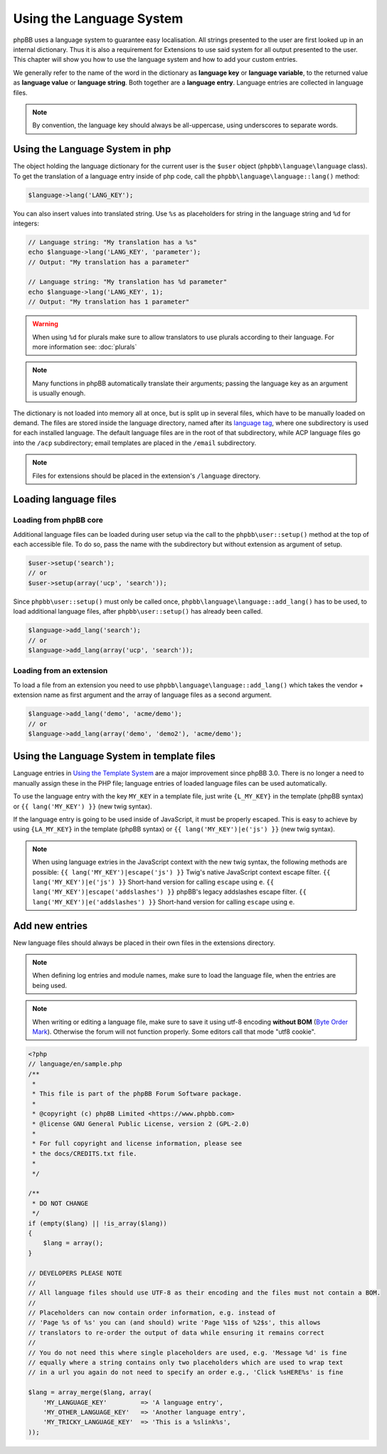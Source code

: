 =========================
Using the Language System
=========================

phpBB uses a language system to guarantee easy localisation. All strings
presented to the user are first looked up in an internal dictionary. Thus it is
also a requirement for Extensions to use said system for all output presented to
the user. This chapter will show you how to use the language system and how to
add your custom entries.

We generally refer to the name of the word in the dictionary as
**language key** or **language variable**, to the returned value as
**language value** or **language string**. Both together are a
**language entry**. Language entries are collected in language files.

.. note::

    By convention, the language key should always be all-uppercase, using
    underscores to separate words.

Using the Language System in php
================================

The object holding the language dictionary for the current user is the ``$user``
object (``phpbb\language\language`` class). To get the translation of a language
entry inside of php code, call the ``phpbb\language\language::lang()`` method:

.. code-block:: php

    $language->lang('LANG_KEY');

You can also insert values into translated string. Use ``%s`` as placeholders
for string in the language string and ``%d`` for integers:

.. code-block:: php

    // Language string: "My translation has a %s"
    echo $language->lang('LANG_KEY', 'parameter');
    // Output: "My translation has a parameter"

    // Language string: "My translation has %d parameter"
    echo $language->lang('LANG_KEY', 1);
    // Output: "My translation has 1 parameter"

.. warning::

    When using ``%d`` for plurals make sure to allow translators to use plurals
    according to their language. For more information see: :doc:`plurals`

.. note::

    Many functions in phpBB automatically translate their arguments; passing the
    language key as an argument is usually enough.

The dictionary is not loaded into memory all at once, but is split up in several
files, which have to be manually loaded on demand. The files are stored inside
the language directory, named after its
`language tag <https://area51.phpbb.com/docs/master/coding-guidelines.html#translation>`_,
where one subdirectory is used for each installed language. The default language
files are in the root of that subdirectory, while ACP language files go into the
``/acp`` subdirectory; email templates are placed in the ``/email``
subdirectory.

.. note::

    Files for extensions should be placed in the extension's ``/language``
    directory.

Loading language files
======================

Loading from phpBB core
-----------------------

Additional language files can be loaded during user setup via the call to the
``phpbb\user::setup()`` method at the top of each accessible file. To do so,
pass the name with the subdirectory but without extension as argument of setup.

.. code-block:: php

    $user->setup('search');
    // or
    $user->setup(array('ucp', 'search'));

Since ``phpbb\user::setup()`` must only be called once,
``phpbb\language\language::add_lang()`` has to be used, to load additional
language files, after ``phpbb\user::setup()`` has already been called.

.. code-block:: php

    $language->add_lang('search');
    // or
    $language->add_lang(array('ucp', 'search'));

Loading from an extension
-------------------------

To load a file from an extension
you need to use ``phpbb\language\language::add_lang()`` which takes
the vendor + extension name as first argument and the array of language files as
a second argument.

.. code-block:: php

    $language->add_lang('demo', 'acme/demo');
    // or
    $language->add_lang(array('demo', 'demo2'), 'acme/demo');

Using the Language System in template files
===========================================

Language entries in
`Using the Template System <https://wiki.phpbb.com/Using_the_phpBB3.0_Template_System>`_
are a major improvement since phpBB 3.0. There is no longer a need to manually
assign these in the PHP file; language entries of loaded language files can be
used automatically.

To use the language entry with the key ``MY_KEY`` in a template file, just write
``{L_MY_KEY}`` in the template (phpBB syntax) or ``{{ lang('MY_KEY') }}`` (new
twig syntax).

If the language entry is going to be used inside of JavaScript, it must be properly escaped. This is easy to achieve by using ``{LA_MY_KEY}`` in the template (phpBB syntax) or ``{{ lang('MY_KEY')|e('js') }}`` (new twig syntax).

.. note::

    When using language extries in the JavaScript context with the new twig syntax, the following methods are possible:
    ``{{ lang('MY_KEY')|escape('js') }}`` Twig's native JavaScript context escape filter.
    ``{{ lang('MY_KEY')|e('js') }}`` Short-hand version for calling ``escape`` using ``e``.
    ``{{ lang('MY_KEY')|escape('addslashes') }}`` phpBB's legacy addslashes escape filter.
    ``{{ lang('MY_KEY')|e('addslashes') }}`` Short-hand version for calling ``escape`` using ``e``.

Add new entries
===============

New language files should always be placed in their own files in the extensions
directory.

.. note::

    When defining log entries and module names, make sure to load the language
    file, when the entries are being used.

.. note::

    When writing or editing a language file, make sure to save it using
    utf-8 encoding **without BOM**
    (`Byte Order Mark <http://en.wikipedia.org/wiki/Byte_Order_Mark>`_).
    Otherwise the forum will not function properly. Some editors call that mode
    "utf8 cookie".

.. code-block:: php

    <?php
    // language/en/sample.php
    /**
     *
     * This file is part of the phpBB Forum Software package.
     *
     * @copyright (c) phpBB Limited <https://www.phpbb.com>
     * @license GNU General Public License, version 2 (GPL-2.0)
     *
     * For full copyright and license information, please see
     * the docs/CREDITS.txt file.
     *
     */

    /**
     * DO NOT CHANGE
     */
    if (empty($lang) || !is_array($lang))
    {
        $lang = array();
    }

    // DEVELOPERS PLEASE NOTE
    //
    // All language files should use UTF-8 as their encoding and the files must not contain a BOM.
    //
    // Placeholders can now contain order information, e.g. instead of
    // 'Page %s of %s' you can (and should) write 'Page %1$s of %2$s', this allows
    // translators to re-order the output of data while ensuring it remains correct
    //
    // You do not need this where single placeholders are used, e.g. 'Message %d' is fine
    // equally where a string contains only two placeholders which are used to wrap text
    // in a url you again do not need to specify an order e.g., 'Click %sHERE%s' is fine

    $lang = array_merge($lang, array(
        'MY_LANGUAGE_KEY'         => 'A language entry',
        'MY_OTHER_LANGUAGE_KEY'   => 'Another language entry',
        'MY_TRICKY_LANGUAGE_KEY'  => 'This is a %slink%s',
    ));
